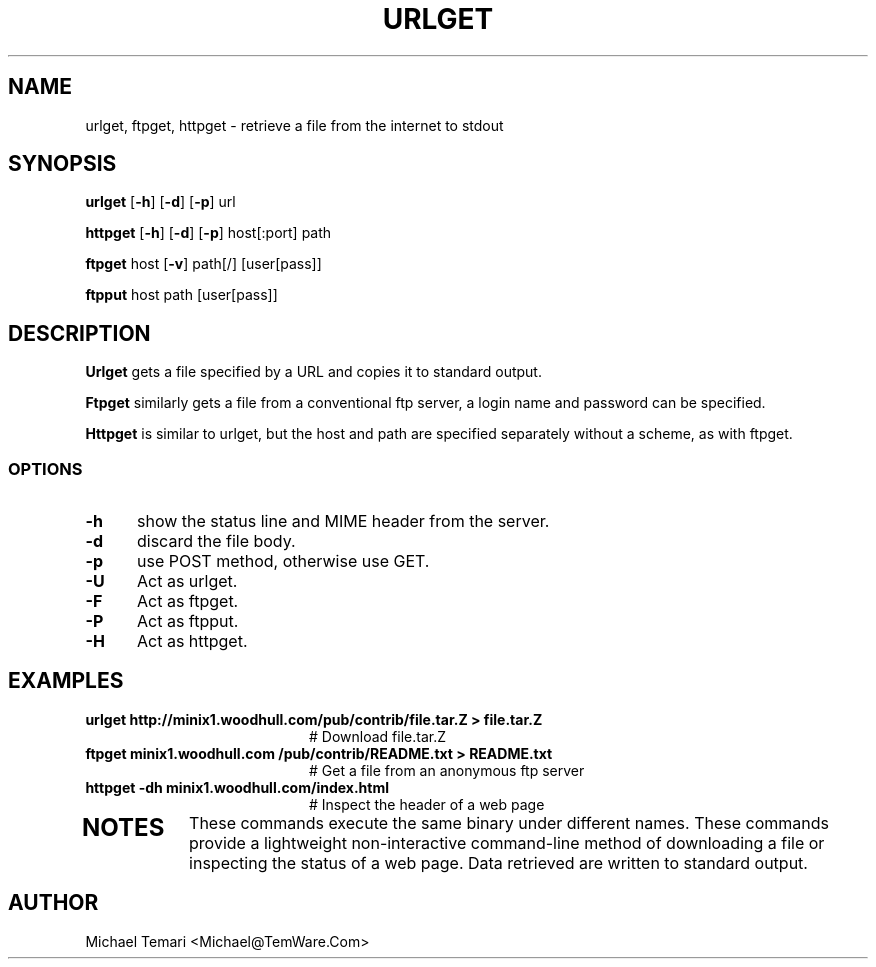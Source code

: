 .TH URLGET 1
.SH NAME
urlget, ftpget, httpget - retrieve a file from the internet to stdout
.SH SYNOPSIS
\fBurlget\fR [\fB-h\fR] [\fB-d\fR] [\fB-p\fR] url

\fBhttpget\fR [\fB-h\fR] [\fB-d\fR] [\fB-p\fR] host[:port] path

\fBftpget\fR host [\fB-v\fR] path[/] [user[pass]]

\fBftpput\fR host path [user[pass]]
.br
.SH DESCRIPTION
.B Urlget
gets a file specified by a URL and copies it to standard output.

.B Ftpget
similarly gets a file from a conventional ftp server, a login name
and password can be specified.

.B Httpget
is similar to  urlget,  but  the  host  and  path  are  specified
separately without a scheme, as with ftpget.
.SS OPTIONS
.TP 5
.B \-h
show the status line and MIME header from the server.
.TP 5
.B \-d
discard the file body.
.TP 5
.B \-p
use POST method, otherwise use GET.
.TP 5
.B \-U
Act as urlget.
.TP 5
.B \-F
Act as ftpget.
.TP 5
.B \-P
Act as ftpput.
.TP 5
.B \-H
Act as httpget.
.SH EXAMPLES
.TP 20
.B urlget http://minix1.woodhull.com/pub/contrib/file.tar.Z > file.tar.Z
    # Download file.tar.Z
.TP 20
.B ftpget minix1.woodhull.com /pub/contrib/README.txt > README.txt
.BR
    # Get a file from an anonymous ftp server
.TP 20
.B httpget -dh minix1.woodhull.com/index.html
.BR
    # Inspect the header of a web page
.TP 20
.SH NOTES
These commands execute the  same  binary  under  different  names.  These
commands  provide  a  lightweight  non-interactive command-line method of
downloading a file or inspecting the status of a web page. Data retrieved
are written to standard output.
.SH AUTHOR
     Michael Temari <Michael@TemWare.Com>
